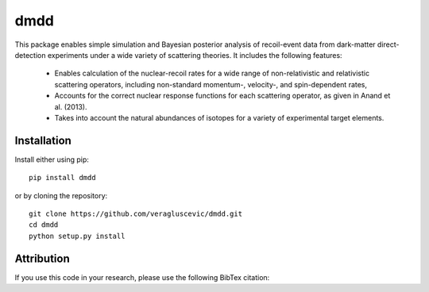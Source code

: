 dmdd
=========

This package enables simple simulation and Bayesian posterior analysis
of recoil-event data from dark-matter direct-detection experiments 
under a wide variety of scattering theories. It includes the following
features:

  * Enables calculation of the nuclear-recoil rates for a wide range of non-relativistic and relativistic scattering operators, including non-standard momentum-, velocity-, and spin-dependent rates,
  * Accounts for the correct nuclear response functions for each scattering operator, as given in Anand et al. (2013).
  * Takes into account the natural abundances of isotopes for a
    variety of experimental target elements.

Installation
------------

Install either using pip::

    pip install dmdd

or by cloning the repository::

    git clone https://github.com/veragluscevic/dmdd.git
    cd dmdd
    python setup.py install

Attribution
-----------

If you use this code in your research, please use the following BibTex
citation::

